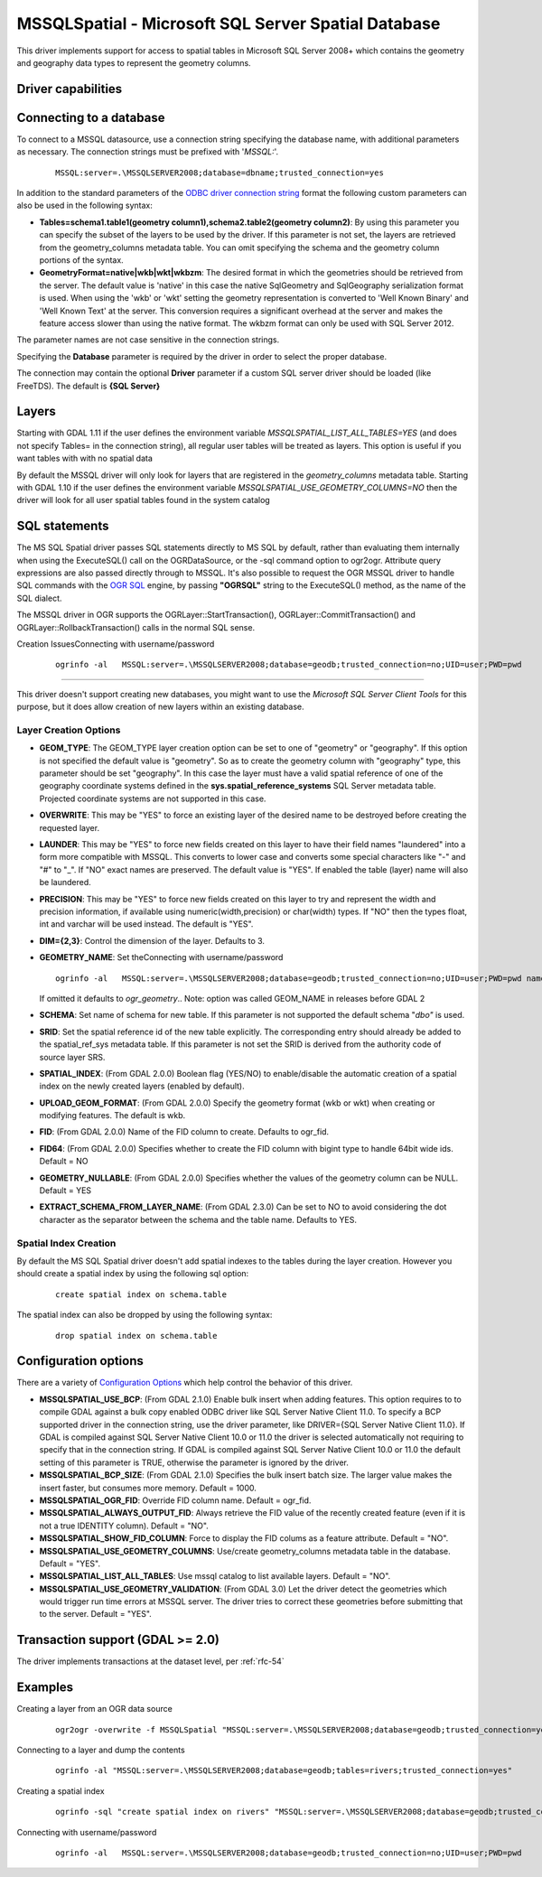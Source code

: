 .. _vector.mssqlspatial:

MSSQLSpatial - Microsoft SQL Server Spatial Database
====================================================

.. shortname:: MSSQLSpatial

This driver implements support for access to spatial tables in Microsoft
SQL Server 2008+ which contains the geometry and geography data types to
represent the geometry columns.

Driver capabilities
-------------------

.. supports_create::

.. supports_georeferencing::

Connecting to a database
------------------------

| To connect to a MSSQL datasource, use a connection string specifying
  the database name, with additional parameters as necessary. The
  connection strings must be prefixed with '*MSSQL:*'.

   ::

      MSSQL:server=.\MSSQLSERVER2008;database=dbname;trusted_connection=yes

In addition to the standard parameters of the `ODBC driver connection
string <http://msdn.microsoft.com/en-us/library/ms130822.aspx>`__ format
the following custom parameters can also be used in the following
syntax:

-  **Tables=schema1.table1(geometry column1),schema2.table2(geometry
   column2)**: By using this parameter you can specify the subset of the
   layers to be used by the driver. If this parameter is not set, the
   layers are retrieved from the geometry_columns metadata table. You
   can omit specifying the schema and the geometry column portions of
   the syntax.
-  **GeometryFormat=native|wkb|wkt|wkbzm**: The desired format in which
   the geometries should be retrieved from the server. The default value
   is 'native' in this case the native SqlGeometry and SqlGeography
   serialization format is used. When using the 'wkb' or 'wkt' setting
   the geometry representation is converted to 'Well Known Binary' and
   'Well Known Text' at the server. This conversion requires a
   significant overhead at the server and makes the feature access
   slower than using the native format. The wkbzm format can only be
   used with SQL Server 2012.

The parameter names are not case sensitive in the connection strings.

Specifying the **Database** parameter is required by the driver in order
to select the proper database.

The connection may contain the optional **Driver** parameter if a custom
SQL server driver should be loaded (like FreeTDS). The default is **{SQL
Server}**

Layers
------

Starting with GDAL 1.11 if the user defines the environment variable
*MSSQLSPATIAL_LIST_ALL_TABLES=YES* (and does not specify Tables= in the
connection string), all regular user tables will be treated as layers.
This option is useful if you want tables with with no spatial data

By default the MSSQL driver will only look for layers that are
registered in the *geometry_columns* metadata table. Starting with GDAL
1.10 if the user defines the environment variable
*MSSQLSPATIAL_USE_GEOMETRY_COLUMNS=NO* then the driver will look for all
user spatial tables found in the system catalog

SQL statements
--------------

The MS SQL Spatial driver passes SQL statements directly to MS SQL by
default, rather than evaluating them internally when using the
ExecuteSQL() call on the OGRDataSource, or the -sql command option to
ogr2ogr. Attribute query expressions are also passed directly through to
MSSQL. It's also possible to request the OGR MSSQL driver to handle SQL
commands with the `OGR SQL <ogr_sql.html>`__ engine, by passing
**"OGRSQL"** string to the ExecuteSQL() method, as the name of the SQL
dialect.

The MSSQL driver in OGR supports the OGRLayer::StartTransaction(),
OGRLayer::CommitTransaction() and OGRLayer::RollbackTransaction() calls
in the normal SQL sense.

Creation IssuesConnecting with username/password

   ::
   
    ogrinfo -al   MSSQL:server=.\MSSQLSERVER2008;database=geodb;trusted_connection=no;UID=user;PWD=pwd
---------------

This driver doesn't support creating new databases, you might want to
use the *Microsoft SQL Server Client Tools* for this purpose, but it
does allow creation of new layers within an existing database.

Layer Creation Options
~~~~~~~~~~~~~~~~~~~~~~

-  **GEOM_TYPE**: The GEOM_TYPE layer creation option can be set to one
   of "geometry" or "geography". If this option is not specified the
   default value is "geometry". So as to create the geometry column with
   "geography" type, this parameter should be set "geography". In this
   case the layer must have a valid spatial reference of one of the
   geography coordinate systems defined in the
   **sys.spatial_reference_systems** SQL Server metadata table.
   Projected coordinate systems are not supported in this case.
-  **OVERWRITE**: This may be "YES" to force an existing layer of the
   desired name to be destroyed before creating the requested layer.
-  **LAUNDER**: This may be "YES" to force new fields created on this
   layer to have their field names "laundered" into a form more
   compatible with MSSQL. This converts to lower case and converts some
   special characters like "-" and "#" to "_". If "NO" exact names are
   preserved. The default value is "YES". If enabled the table (layer)
   name will also be laundered.
-  **PRECISION**: This may be "YES" to force new fields created on this
   layer to try and represent the width and precision information, if
   available using numeric(width,precision) or char(width) types. If
   "NO" then the types float, int and varchar will be used instead. The
   default is "YES".
-  **DIM={2,3}**: Control the dimension of the layer. Defaults to 3.
-  **GEOMETRY_NAME**: Set theConnecting with username/password

   ::
   
    ogrinfo -al   MSSQL:server=.\MSSQLSERVER2008;database=geodb;trusted_connection=no;UID=user;PWD=pwd name of geometry column in the new table.
   If omitted it defaults to *ogr_geometry*.. Note: option was called
   GEOM_NAME in releases before GDAL 2
-  **SCHEMA**: Set name of schema for new table. If this parameter is
   not supported the default schema "*dbo"* is used.
-  **SRID**: Set the spatial reference id of the new table explicitly.
   The corresponding entry should already be added to the
   spatial_ref_sys metadata table. If this parameter is not set the SRID
   is derived from the authority code of source layer SRS.
-  **SPATIAL_INDEX**: (From GDAL 2.0.0) Boolean flag (YES/NO) to
   enable/disable the automatic creation of a spatial index on the newly
   created layers (enabled by default).
-  **UPLOAD_GEOM_FORMAT**: (From GDAL 2.0.0) Specify the geometry format
   (wkb or wkt) when creating or modifying features. The default is wkb.
-  **FID**: (From GDAL 2.0.0) Name of the FID column to create. Defaults
   to ogr_fid.
-  **FID64**: (From GDAL 2.0.0) Specifies whether to create the FID
   column with bigint type to handle 64bit wide ids. Default = NO
-  **GEOMETRY_NULLABLE**: (From GDAL 2.0.0) Specifies whether the values
   of the geometry column can be NULL. Default = YES
-  **EXTRACT_SCHEMA_FROM_LAYER_NAME**: (From GDAL 2.3.0) Can be set to
   NO to avoid considering the dot character as the separator between
   the schema and the table name. Defaults to YES.

Spatial Index Creation
~~~~~~~~~~~~~~~~~~~~~~

By default the MS SQL Spatial driver doesn't add spatial indexes to the
tables during the layer creation. However you should create a spatial
index by using the following sql option:

   ::

      create spatial index on schema.table

The spatial index can also be dropped by using the following syntax:

   ::

      drop spatial index on schema.table

Configuration options
---------------------

There are a variety of `Configuration
Options <http://trac.osgeo.org/gdal/wiki/ConfigOptions>`__ which help
control the behavior of this driver.

-  **MSSQLSPATIAL_USE_BCP**: (From GDAL 2.1.0) Enable bulk insert when
   adding features. This option requires to to compile GDAL against a
   bulk copy enabled ODBC driver like SQL Server Native Client 11.0. To
   specify a BCP supported driver in the connection string, use the
   driver parameter, like DRIVER={SQL Server Native Client 11.0}. If
   GDAL is compiled against SQL Server Native Client 10.0 or 11.0 the
   driver is selected automatically not requiring to specify that in the
   connection string. If GDAL is compiled against SQL Server Native
   Client 10.0 or 11.0 the default setting of this parameter is TRUE,
   otherwise the parameter is ignored by the driver.
-  **MSSQLSPATIAL_BCP_SIZE**: (From GDAL 2.1.0) Specifies the bulk
   insert batch size. The larger value makes the insert faster, but
   consumes more memory. Default = 1000.
-  **MSSQLSPATIAL_OGR_FID**: Override FID column name. Default =
   ogr_fid.
-  **MSSQLSPATIAL_ALWAYS_OUTPUT_FID**: Always retrieve the FID value of
   the recently created feature (even if it is not a true IDENTITY
   column). Default = "NO".
-  **MSSQLSPATIAL_SHOW_FID_COLUMN**: Force to display the FID colums as
   a feature attribute. Default = "NO".
-  **MSSQLSPATIAL_USE_GEOMETRY_COLUMNS**: Use/create geometry_columns
   metadata table in the database. Default = "YES".
-  **MSSQLSPATIAL_LIST_ALL_TABLES**: Use mssql catalog to list available
   layers. Default = "NO".
-  **MSSQLSPATIAL_USE_GEOMETRY_VALIDATION**: (From GDAL 3.0) Let the
   driver detect the geometries which would trigger run time errors at
   MSSQL server. The driver tries to correct these geometries before
   submitting that to the server. Default = "YES".

Transaction support (GDAL >= 2.0)
---------------------------------

The driver implements transactions at the dataset level, per :ref:`rfc-54`

Examples
--------

Creating a layer from an OGR data source

   ::

      ogr2ogr -overwrite -f MSSQLSpatial "MSSQL:server=.\MSSQLSERVER2008;database=geodb;trusted_connection=yes" "rivers.tab"

Connecting to a layer and dump the contents

   ::

      ogrinfo -al "MSSQL:server=.\MSSQLSERVER2008;database=geodb;tables=rivers;trusted_connection=yes"

Creating a spatial index

   ::

      ogrinfo -sql "create spatial index on rivers" "MSSQL:server=.\MSSQLSERVER2008;database=geodb;trusted_connection=yes"

Connecting with username/password

   ::
   
    ogrinfo -al   MSSQL:server=.\MSSQLSERVER2008;database=geodb;trusted_connection=no;UID=user;PWD=pwd
